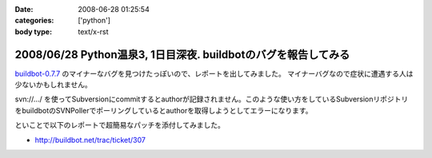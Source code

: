 :date: 2008-06-28 01:25:54
:categories: ['python']
:body type: text/x-rst

================================================================
2008/06/28 Python温泉3,  1日目深夜. buildbotのバグを報告してみる
================================================================

`buildbot-0.7.7`_ のマイナーなバグを見つけたっぽいので、レポートを出してみました。
マイナーバグなので症状に遭遇する人は少ないかもしれません。

svn://.../ を使ってSubversionにcommitするとauthorが記録されません。このような使い方をしているSubversionリポジトリをbuildbotのSVNPollerでポーリングしているとauthorを取得しようとしてエラーになります。

といことで以下のレポートで超簡易なパッチを添付してみました。

- http://buildbot.net/trac/ticket/307

.. _`buildbot-0.7.7`: http://buildbot.net/


.. :extend type: text/html
.. :extend:

